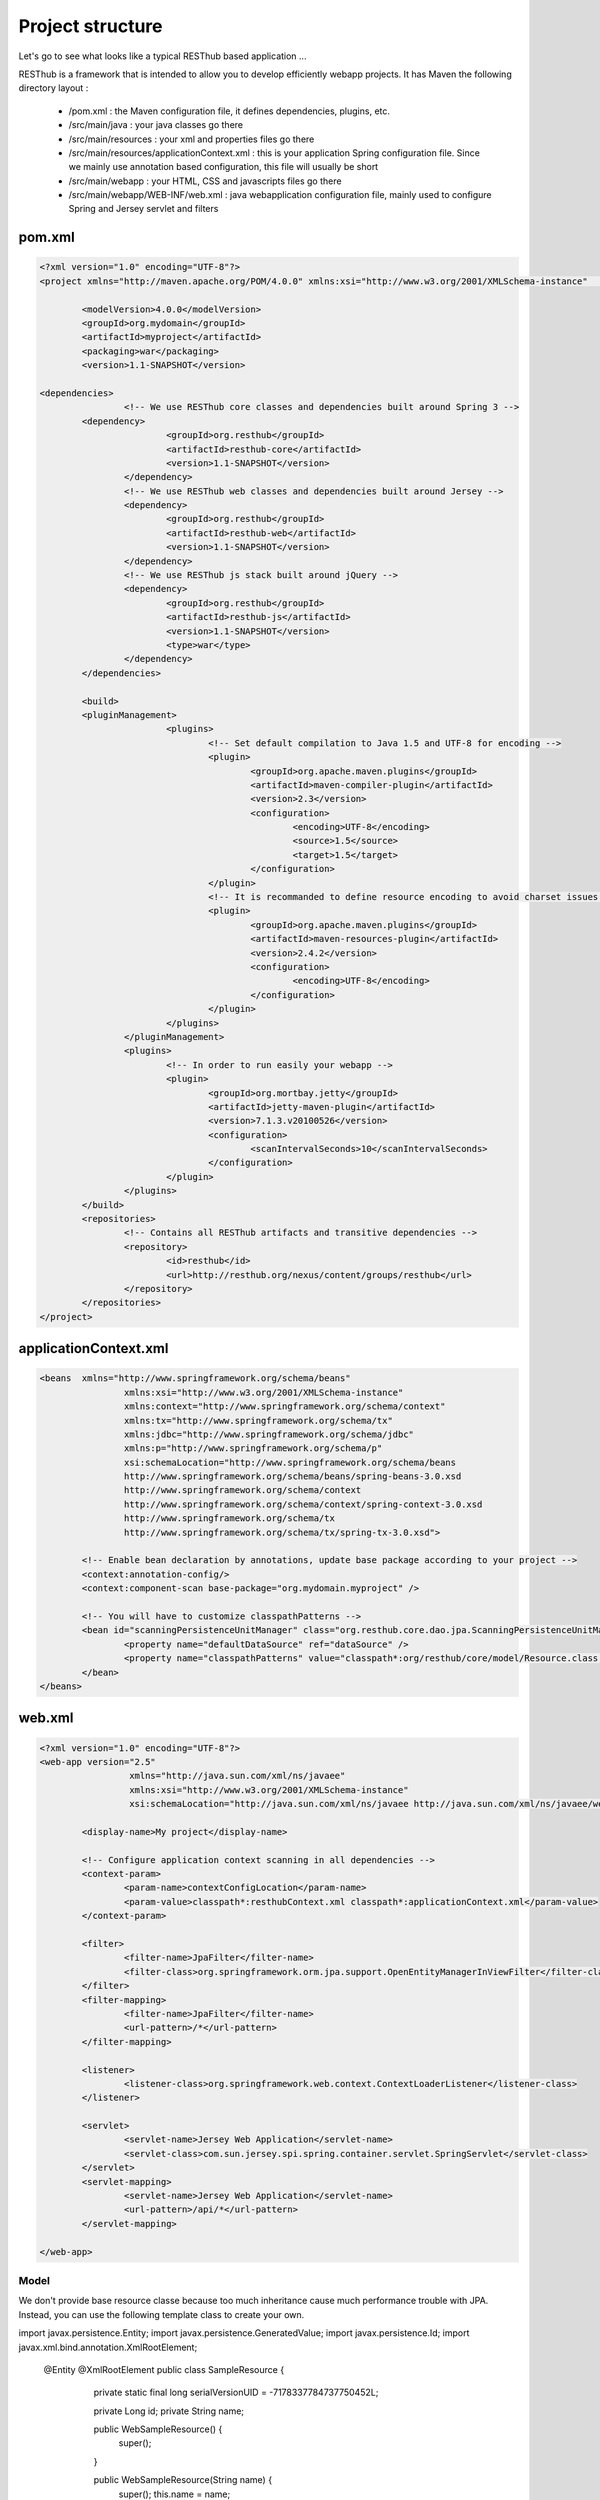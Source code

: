 =================
Project structure
=================

Let's go to see what looks like a typical RESThub based application ...

RESThub is a framework that is intended to allow you to develop efficiently webapp projects. It has Maven the following directory layout :

 * /pom.xml : the Maven configuration file, it defines dependencies, plugins, etc.
 * /src/main/java : your java classes go there
 * /src/main/resources : your xml and properties files go there
 * /src/main/resources/applicationContext.xml : this is your application Spring configuration file. Since we mainly use annotation based configuration, this file will usually be short
 * /src/main/webapp : your HTML, CSS and javascripts files go there
 * /src/main/webapp/WEB-INF/web.xml : java webapplication configuration file, mainly used to configure Spring and Jersey servlet and filters
 
pom.xml
-------

.. code-block:: xml

	<?xml version="1.0" encoding="UTF-8"?>
	<project xmlns="http://maven.apache.org/POM/4.0.0" xmlns:xsi="http://www.w3.org/2001/XMLSchema-instance"	xsi:schemaLocation="http://maven.apache.org/POM/4.0.0 http://maven.apache.org/maven-v4_0_0.xsd">
	
		<modelVersion>4.0.0</modelVersion>
		<groupId>org.mydomain</groupId>
		<artifactId>myproject</artifactId>
		<packaging>war</packaging>
		<version>1.1-SNAPSHOT</version>

    	<dependencies>
			<!-- We use RESThub core classes and dependencies built around Spring 3 -->
        	<dependency>
				<groupId>org.resthub</groupId>
				<artifactId>resthub-core</artifactId>
				<version>1.1-SNAPSHOT</version>
			</dependency>
			<!-- We use RESThub web classes and dependencies built around Jersey -->
			<dependency>
				<groupId>org.resthub</groupId>
				<artifactId>resthub-web</artifactId>
				<version>1.1-SNAPSHOT</version>
			</dependency>
			<!-- We use RESThub js stack built around jQuery -->
			<dependency>
				<groupId>org.resthub</groupId>
				<artifactId>resthub-js</artifactId>
				<version>1.1-SNAPSHOT</version>
				<type>war</type>
			</dependency>
		</dependencies>

		<build>
        	<pluginManagement>
				<plugins>
					<!-- Set default compilation to Java 1.5 and UTF-8 for encoding -->
					<plugin>
						<groupId>org.apache.maven.plugins</groupId>
						<artifactId>maven-compiler-plugin</artifactId>
						<version>2.3</version>
						<configuration>
							<encoding>UTF-8</encoding>
							<source>1.5</source>
							<target>1.5</target>
						</configuration>
					</plugin>
					<!-- It is recommanded to define resource encoding to avoid charset issues -->
					<plugin>
						<groupId>org.apache.maven.plugins</groupId>
						<artifactId>maven-resources-plugin</artifactId>
						<version>2.4.2</version>
						<configuration>
							<encoding>UTF-8</encoding>
						</configuration>
					</plugin>
				</plugins>
			</pluginManagement>
			<plugins>
				<!-- In order to run easily your webapp -->
				<plugin>
					<groupId>org.mortbay.jetty</groupId>
					<artifactId>jetty-maven-plugin</artifactId>
					<version>7.1.3.v20100526</version>
					<configuration>
						<scanIntervalSeconds>10</scanIntervalSeconds>
					</configuration>
				</plugin>
			</plugins>
		</build>
		<repositories>
			<!-- Contains all RESThub artifacts and transitive dependencies -->		
			<repository>
				<id>resthub</id>
				<url>http://resthub.org/nexus/content/groups/resthub</url>
			</repository>
		</repositories>
	</project>

applicationContext.xml
----------------------

.. code-block:: xml

	<beans	xmlns="http://www.springframework.org/schema/beans"
			xmlns:xsi="http://www.w3.org/2001/XMLSchema-instance"
			xmlns:context="http://www.springframework.org/schema/context"
			xmlns:tx="http://www.springframework.org/schema/tx"
			xmlns:jdbc="http://www.springframework.org/schema/jdbc"
			xmlns:p="http://www.springframework.org/schema/p"
			xsi:schemaLocation="http://www.springframework.org/schema/beans
			http://www.springframework.org/schema/beans/spring-beans-3.0.xsd
			http://www.springframework.org/schema/context
			http://www.springframework.org/schema/context/spring-context-3.0.xsd
			http://www.springframework.org/schema/tx
			http://www.springframework.org/schema/tx/spring-tx-3.0.xsd">
	
		<!-- Enable bean declaration by annotations, update base package according to your project -->
		<context:annotation-config/>
		<context:component-scan base-package="org.mydomain.myproject" />
		
		<!-- You will have to customize classpathPatterns -->
		<bean id="scanningPersistenceUnitManager" class="org.resthub.core.dao.jpa.ScanningPersistenceUnitManager">
			<property name="defaultDataSource" ref="dataSource" />
			<property name="classpathPatterns" value="classpath*:org/resthub/core/model/Resource.class;classpath:org/mydomain/myproject/model/**/*.class" />
		</bean>	
	</beans>

web.xml
-------

.. code-block:: xml

	<?xml version="1.0" encoding="UTF-8"?>
	<web-app version="2.5"
			 xmlns="http://java.sun.com/xml/ns/javaee"
			 xmlns:xsi="http://www.w3.org/2001/XMLSchema-instance"
			 xsi:schemaLocation="http://java.sun.com/xml/ns/javaee http://java.sun.com/xml/ns/javaee/web-app_2_5.xsd">
			 
		<display-name>My project</display-name>
		
		<!-- Configure application context scanning in all dependencies -->
		<context-param>
			<param-name>contextConfigLocation</param-name>
			<param-value>classpath*:resthubContext.xml classpath*:applicationContext.xml</param-value>
		</context-param>
		
		<filter>
			<filter-name>JpaFilter</filter-name>
			<filter-class>org.springframework.orm.jpa.support.OpenEntityManagerInViewFilter</filter-class>
		</filter>
		<filter-mapping>
			<filter-name>JpaFilter</filter-name>
			<url-pattern>/*</url-pattern>
		</filter-mapping>
		
		<listener>
			<listener-class>org.springframework.web.context.ContextLoaderListener</listener-class>
		</listener>
		
		<servlet>
			<servlet-name>Jersey Web Application</servlet-name>
			<servlet-class>com.sun.jersey.spi.spring.container.servlet.SpringServlet</servlet-class>
		</servlet>
		<servlet-mapping>
			<servlet-name>Jersey Web Application</servlet-name>
			<url-pattern>/api/*</url-pattern>
		</servlet-mapping>
		
	</web-app>

Model
=====

We don't provide base resource classe because too much inheritance cause much performance trouble with JPA.
Instead, you can use the following template class to create your own.

.. code-block:: java

import javax.persistence.Entity;
import javax.persistence.GeneratedValue;
import javax.persistence.Id;
import javax.xml.bind.annotation.XmlRootElement;

   @Entity
   @XmlRootElement
   public class SampleResource {
      
       private static final long serialVersionUID = -7178337784737750452L;
   
       private Long id;
       private String name;
   
       public WebSampleResource() {
           super();
       }
   
       public WebSampleResource(String name) {
           super();
           this.name = name;
       }
       
       @Id
       @GeneratedValue
       public Long getId() {
           return id;
       }
   
       public void setId(Long id) {
           this.id = id;
       }
   
       public String getName() {
           return name;
       }
   
       public void setName(String name) {
           this.name = name;
       }
       
       @Override
       public boolean equals(Object obj) {
           if (obj == null) {
               return false;
           }
           if (getClass() != obj.getClass()) {
               return false;
           }
           final Resource other = (Resource) obj;
           if ((this.id == null) ? (other.getId() != null) : !this.id.equals(other.getId())) {
               return false;
           }
           
           return true;
       }
   
       @Override
       public int hashCode() {
           int hash = 3;
           hash = 43 * hash + (this.id == null ? 0 : this.id.hashCode());
           return hash;
       }
   
      @Override
      public String toString() {
         return "WebSampleResource[" + getId() + ","+ getName() + "]";
      }
   }


